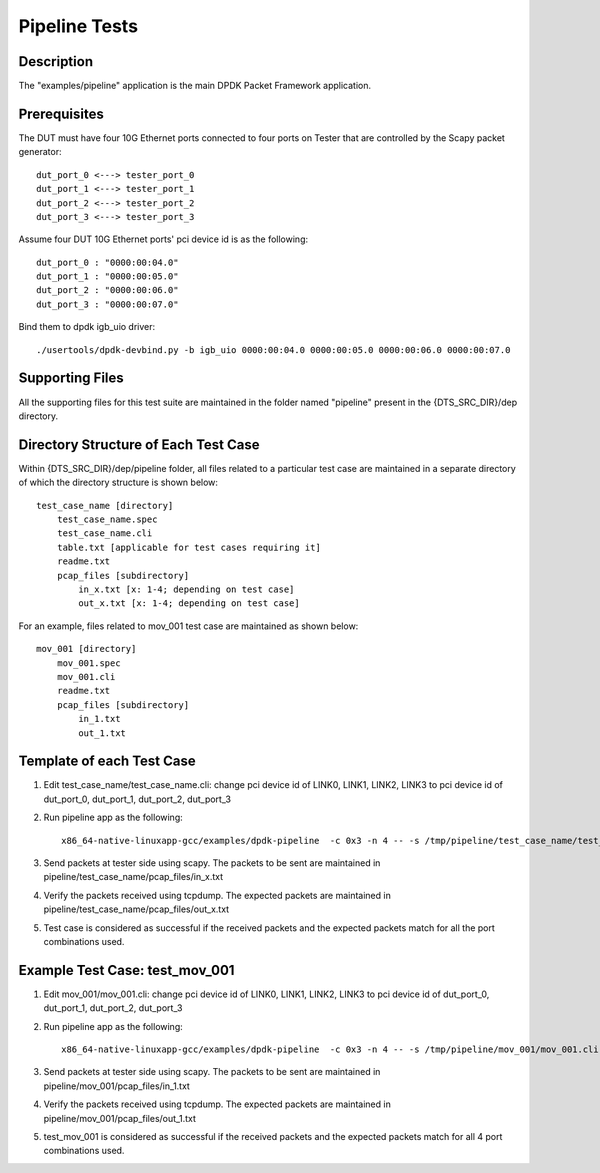 .. SPDX-License-Identifier: BSD-3-Clause
   Copyright(c) 2020 Intel Corporation

=============================
Pipeline Tests
=============================

Description
===========
The "examples/pipeline" application is the main DPDK Packet Framework
application.

Prerequisites
==============
The DUT must have four 10G Ethernet ports connected to four ports on
Tester that are controlled by the Scapy packet generator::

    dut_port_0 <---> tester_port_0
    dut_port_1 <---> tester_port_1
    dut_port_2 <---> tester_port_2
    dut_port_3 <---> tester_port_3

Assume four DUT 10G Ethernet ports' pci device id is as the following::

    dut_port_0 : "0000:00:04.0"
    dut_port_1 : "0000:00:05.0"
    dut_port_2 : "0000:00:06.0"
    dut_port_3 : "0000:00:07.0"

Bind them to dpdk igb_uio driver::

    ./usertools/dpdk-devbind.py -b igb_uio 0000:00:04.0 0000:00:05.0 0000:00:06.0 0000:00:07.0

Supporting Files
================
All the supporting files for this test suite are maintained in the folder named "pipeline"
present in the {DTS_SRC_DIR}/dep directory.

Directory Structure of Each Test Case
=====================================
Within {DTS_SRC_DIR}/dep/pipeline folder, all files related to a particular test case are maintained
in a separate directory of which the directory structure is shown below::

    test_case_name [directory]
        test_case_name.spec
        test_case_name.cli
        table.txt [applicable for test cases requiring it]
        readme.txt
        pcap_files [subdirectory]
            in_x.txt [x: 1-4; depending on test case]
            out_x.txt [x: 1-4; depending on test case]

For an example, files related to mov_001 test case are maintained as shown below::

    mov_001 [directory]
        mov_001.spec
        mov_001.cli
        readme.txt
        pcap_files [subdirectory]
            in_1.txt
            out_1.txt

Template of each Test Case
===========================
1. Edit test_case_name/test_case_name.cli:
   change pci device id of LINK0, LINK1, LINK2, LINK3 to pci device id of
   dut_port_0, dut_port_1, dut_port_2, dut_port_3

2. Run pipeline app as the following::

    x86_64-native-linuxapp-gcc/examples/dpdk-pipeline  -c 0x3 -n 4 -- -s /tmp/pipeline/test_case_name/test_case_name.cli

3. Send packets at tester side using scapy. The packets to be sent are maintained in pipeline/test_case_name/pcap_files/in_x.txt

4. Verify the packets received using tcpdump. The expected packets are maintained in pipeline/test_case_name/pcap_files/out_x.txt

5. Test case is considered as successful if the received packets and the expected packets match for all the port combinations used.

Example Test Case: test_mov_001
=========================================
1. Edit mov_001/mov_001.cli:
   change pci device id of LINK0, LINK1, LINK2, LINK3 to pci device id of
   dut_port_0, dut_port_1, dut_port_2, dut_port_3

2. Run pipeline app as the following::

    x86_64-native-linuxapp-gcc/examples/dpdk-pipeline  -c 0x3 -n 4 -- -s /tmp/pipeline/mov_001/mov_001.cli

3. Send packets at tester side using scapy. The packets to be sent are maintained in pipeline/mov_001/pcap_files/in_1.txt

4. Verify the packets received using tcpdump. The expected packets are maintained in pipeline/mov_001/pcap_files/out_1.txt

5. test_mov_001 is considered as successful if the received packets and the expected packets match for all 4 port combinations used.
